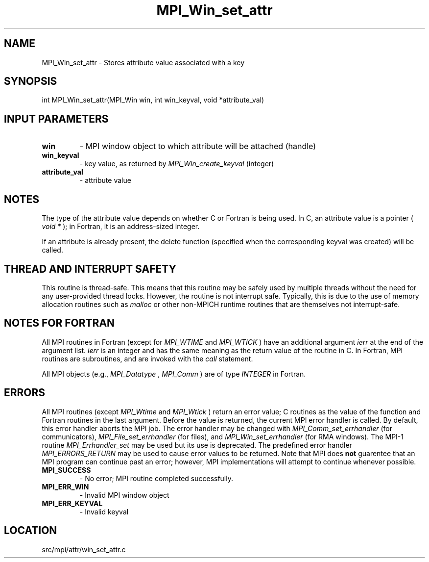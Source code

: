 .TH MPI_Win_set_attr 3 "1/30/2013" " " "MPI"
.SH NAME
MPI_Win_set_attr \-  Stores attribute value associated with a key 
.SH SYNOPSIS
.nf
int MPI_Win_set_attr(MPI_Win win, int win_keyval, void *attribute_val)
.fi
.SH INPUT PARAMETERS
.PD 0
.TP
.B win 
- MPI window object to which attribute will be attached (handle) 
.PD 1
.PD 0
.TP
.B win_keyval 
- key value, as returned by  
.I MPI_Win_create_keyval
(integer)
.PD 1
.PD 0
.TP
.B attribute_val 
- attribute value 
.PD 1

.SH NOTES

The type of the attribute value depends on whether C or Fortran is being used.
In C, an attribute value is a pointer (
.I void *
); in Fortran, it is an
address-sized integer.

If an attribute is already present, the delete function (specified when the
corresponding keyval was created) will be called.

.SH THREAD AND INTERRUPT SAFETY

This routine is thread-safe.  This means that this routine may be
safely used by multiple threads without the need for any user-provided
thread locks.  However, the routine is not interrupt safe.  Typically,
this is due to the use of memory allocation routines such as 
.I malloc
or other non-MPICH runtime routines that are themselves not interrupt-safe.

.SH NOTES FOR FORTRAN
All MPI routines in Fortran (except for 
.I MPI_WTIME
and 
.I MPI_WTICK
) have
an additional argument 
.I ierr
at the end of the argument list.  
.I ierr
is an integer and has the same meaning as the return value of the routine
in C.  In Fortran, MPI routines are subroutines, and are invoked with the
.I call
statement.

All MPI objects (e.g., 
.I MPI_Datatype
, 
.I MPI_Comm
) are of type 
.I INTEGER
in Fortran.

.SH ERRORS

All MPI routines (except 
.I MPI_Wtime
and 
.I MPI_Wtick
) return an error value;
C routines as the value of the function and Fortran routines in the last
argument.  Before the value is returned, the current MPI error handler is
called.  By default, this error handler aborts the MPI job.  The error handler
may be changed with 
.I MPI_Comm_set_errhandler
(for communicators),
.I MPI_File_set_errhandler
(for files), and 
.I MPI_Win_set_errhandler
(for
RMA windows).  The MPI-1 routine 
.I MPI_Errhandler_set
may be used but
its use is deprecated.  The predefined error handler
.I MPI_ERRORS_RETURN
may be used to cause error values to be returned.
Note that MPI does 
.B not
guarentee that an MPI program can continue past
an error; however, MPI implementations will attempt to continue whenever
possible.

.PD 0
.TP
.B MPI_SUCCESS 
- No error; MPI routine completed successfully.
.PD 1
.PD 0
.TP
.B MPI_ERR_WIN 
- Invalid MPI window object
.PD 1
.PD 0
.TP
.B MPI_ERR_KEYVAL 
- Invalid keyval
.PD 1
.SH LOCATION
src/mpi/attr/win_set_attr.c
